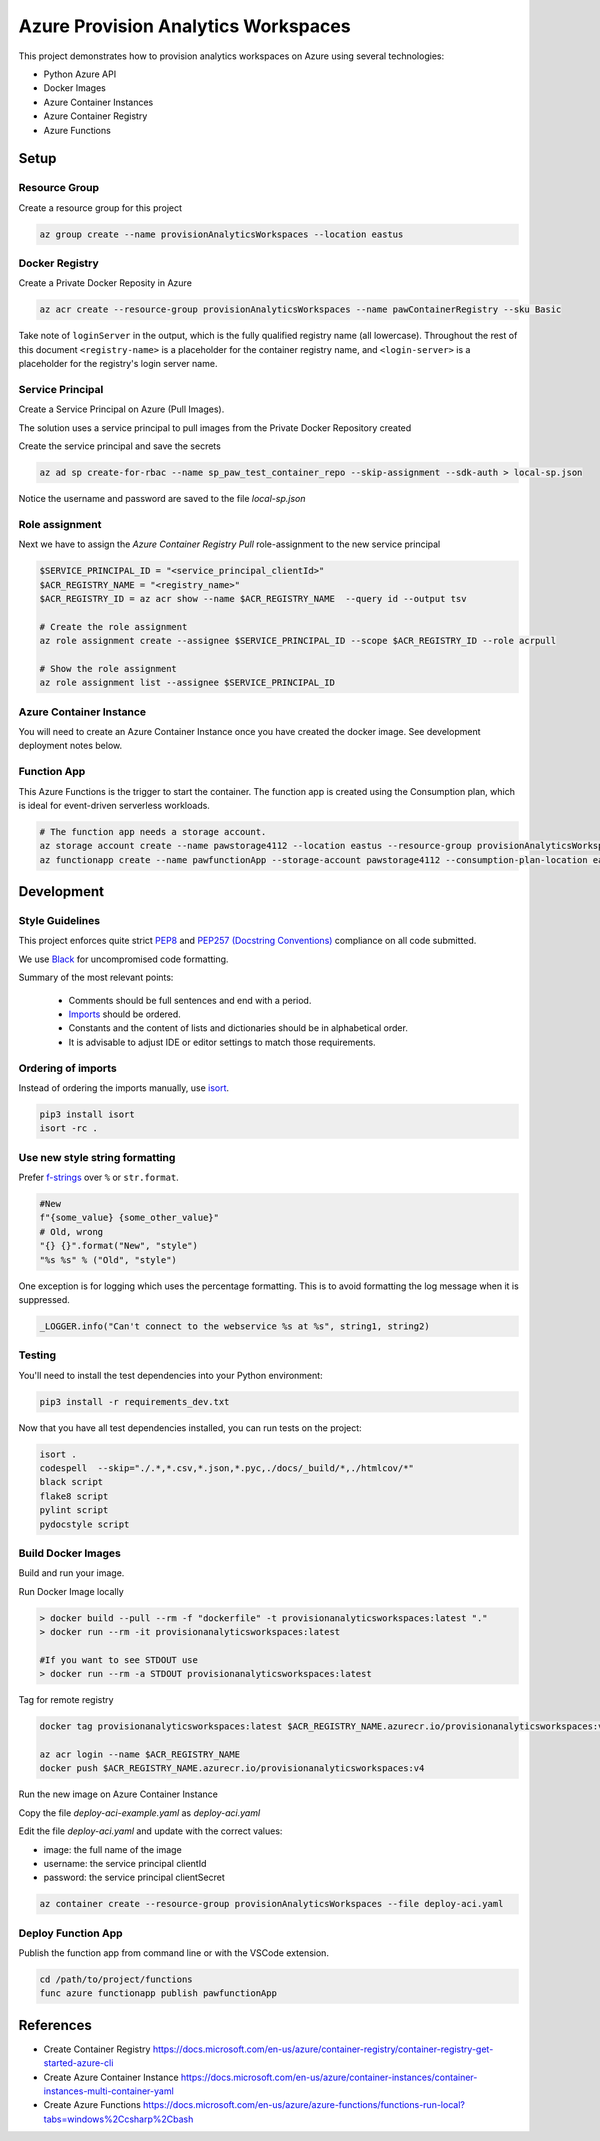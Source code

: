 ************************************
Azure Provision Analytics Workspaces
************************************

This project demonstrates how to provision analytics workspaces on Azure using several technologies:

- Python Azure API
- Docker Images
- Azure Container Instances
- Azure Container Registry
- Azure Functions

|screenshot-pipeline|

Setup
=====

Resource Group
--------------

Create a resource group for this project

.. code-block:: bash

    az group create --name provisionAnalyticsWorkspaces --location eastus

Docker Registry
---------------

Create a Private Docker Reposity in Azure

.. code-block:: bash

    az acr create --resource-group provisionAnalyticsWorkspaces --name pawContainerRegistry --sku Basic

Take note of ``loginServer`` in the output, which is the fully qualified registry name (all lowercase). Throughout the rest of this document ``<registry-name>`` is a placeholder for the container registry name, and ``<login-server>`` is a placeholder for the registry's login server name.

Service Principal
-----------------

Create a Service Principal on Azure (Pull Images).

The solution uses a service principal to pull images from the Private Docker Repository created

Create the service principal and save the secrets

.. code-block:: bash

    az ad sp create-for-rbac --name sp_paw_test_container_repo --skip-assignment --sdk-auth > local-sp.json

Notice the username and password are saved to the file `local-sp.json`

Role assignment
---------------

Next we have to assign the `Azure Container Registry Pull` role-assignment to the new service principal

.. code-block:: bash

    $SERVICE_PRINCIPAL_ID = "<service_principal_clientId>"
    $ACR_REGISTRY_NAME = "<registry_name>"
    $ACR_REGISTRY_ID = az acr show --name $ACR_REGISTRY_NAME  --query id --output tsv

    # Create the role assignment
    az role assignment create --assignee $SERVICE_PRINCIPAL_ID --scope $ACR_REGISTRY_ID --role acrpull

    # Show the role assignment
    az role assignment list --assignee $SERVICE_PRINCIPAL_ID

Azure Container Instance
------------------------

You will need to create an Azure Container Instance once you have created the docker image. See development deployment notes below.



Function App
------------
This Azure Functions is the trigger to start the container. The function app is created using the Consumption plan, which is ideal for event-driven serverless workloads.

.. code-block:: bash

    # The function app needs a storage account.
    az storage account create --name pawstorage4112 --location eastus --resource-group provisionAnalyticsWorkspaces  --sku Standard_LRS
    az functionapp create --name pawfunctionApp --storage-account pawstorage4112 --consumption-plan-location eastus --resource-group provisionAnalyticsWorkspaces --os-type linux --runtime python --runtime-version 3.7 --functions-version 2


Development
===========

Style Guidelines
----------------

This project enforces quite strict `PEP8 <https://www.python.org/dev/peps/pep-0008/>`_ and `PEP257 (Docstring Conventions) <https://www.python.org/dev/peps/pep-0257/>`_ compliance on all code submitted.

We use `Black <https://github.com/psf/black>`_ for uncompromised code formatting.

Summary of the most relevant points:

 - Comments should be full sentences and end with a period.
 - `Imports <https://www.python.org/dev/peps/pep-0008/#imports>`_  should be ordered.
 - Constants and the content of lists and dictionaries should be in alphabetical order.
 - It is advisable to adjust IDE or editor settings to match those requirements.

Ordering of imports
-------------------

Instead of ordering the imports manually, use `isort <https://github.com/timothycrosley/isort>`_.

.. code-block:: bash

    pip3 install isort
    isort -rc .

Use new style string formatting
-------------------------------

Prefer `f-strings <https://docs.python.org/3/reference/lexical_analysis.html#f-strings>`_ over ``%`` or ``str.format``.

.. code-block:: python

    #New
    f"{some_value} {some_other_value}"
    # Old, wrong
    "{} {}".format("New", "style")
    "%s %s" % ("Old", "style")

One exception is for logging which uses the percentage formatting. This is to avoid formatting the log message when it is suppressed.

.. code-block:: python

    _LOGGER.info("Can't connect to the webservice %s at %s", string1, string2)


Testing
--------
You'll need to install the test dependencies into your Python environment:

.. code-block:: bash

    pip3 install -r requirements_dev.txt

Now that you have all test dependencies installed, you can run tests on the project:

.. code-block:: bash

    isort .
    codespell  --skip="./.*,*.csv,*.json,*.pyc,./docs/_build/*,./htmlcov/*"
    black script
    flake8 script
    pylint script
    pydocstyle script

Build Docker Images
-------------------

Build and run your image.

Run Docker Image locally

.. code-block:: bash

    > docker build --pull --rm -f "dockerfile" -t provisionanalyticsworkspaces:latest "."
    > docker run --rm -it provisionanalyticsworkspaces:latest

    #If you want to see STDOUT use 
    > docker run --rm -a STDOUT provisionanalyticsworkspaces:latest



Tag for remote registry

.. code-block:: bash

    docker tag provisionanalyticsworkspaces:latest $ACR_REGISTRY_NAME.azurecr.io/provisionanalyticsworkspaces:v1

    az acr login --name $ACR_REGISTRY_NAME
    docker push $ACR_REGISTRY_NAME.azurecr.io/provisionanalyticsworkspaces:v4


Run the new image on Azure Container Instance

Copy the file `deploy-aci-example.yaml` as `deploy-aci.yaml`

Edit the file `deploy-aci.yaml` and update with the correct values:

- image: the full name of the image 
- username: the service principal clientId
- password: the service principal clientSecret

.. code-block:: bash

    az container create --resource-group provisionAnalyticsWorkspaces --file deploy-aci.yaml


Deploy Function App
-------------------
Publish the function app from command line or with the VSCode extension. 

.. code-block:: bash

    cd /path/to/project/functions
    func azure functionapp publish pawfunctionApp


References
==========
- Create Container Registry https://docs.microsoft.com/en-us/azure/container-registry/container-registry-get-started-azure-cli
- Create Azure Container Instance https://docs.microsoft.com/en-us/azure/container-instances/container-instances-multi-container-yaml
- Create Azure Functions https://docs.microsoft.com/en-us/azure/azure-functions/functions-run-local?tabs=windows%2Ccsharp%2Cbash

.. |screenshot-pipeline| image:: https://raw.github.com/briglx/provision_analytics_workspaces/master/docs/Architecture.png

